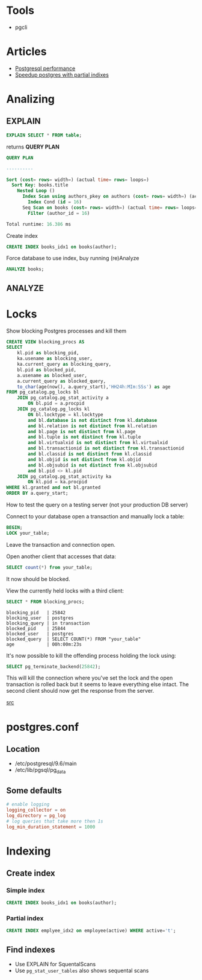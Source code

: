 #+TITLE Postgres related stuff
* Tools
+ pgcli
* Articles
+ [[http://www.revsys.com/writings/postgresql-performance.html][Postgresql performance]]
+ [[https://blog.heapanalytics.com/speeding-up-postgresql-queries-with-partial-indexes/][Speedup postgres with partial indixes]]
* Analizing
** EXPLAIN
#+BEGIN_SRC sql
EXPLAIN SELECT * FROM table;
#+END_SRC
returns *QUERY PLAN*
#+BEGIN_SRC sql
QUERY PLAN

----------

Sort (cost= rows= width=) (actual time= rows= loops=)
  Sort Key: books.title
    Nested Loop ()
      Index Scan using authors_pkey on authors (cost= rows= width=) (actual time= rows= loops=)
        Index Cond (id = 16)
      Seq Scan on books (cost= rows= width=) (actual time= rows= loops=)
        Filter (author_id = 16)

Total runtime: 16.386 ms
#+END_SRC
Create index
#+BEGIN_SRC sql
CREATE INDEX books_idx1 on books(author);
#+END_SRC
Force database to use index, buy running (re)Analyze
#+BEGIN_SRC sql
ANALYZE books;
#+END_SRC
** ANALYZE
* Locks
Show blocking Postgres processes and kill them

#+BEGIN_SRC sql
CREATE VIEW blocking_procs AS
SELECT 
    kl.pid as blocking_pid,
    ka.usename as blocking_user,
    ka.current_query as blocking_query,
    bl.pid as blocked_pid,
    a.usename as blocked_user, 
    a.current_query as blocked_query, 
    to_char(age(now(), a.query_start),'HH24h:MIm:SSs') as age
FROM pg_catalog.pg_locks bl
    JOIN pg_catalog.pg_stat_activity a 
        ON bl.pid = a.procpid
    JOIN pg_catalog.pg_locks kl 
        ON bl.locktype = kl.locktype
        and bl.database is not distinct from kl.database
        and bl.relation is not distinct from kl.relation
        and bl.page is not distinct from kl.page
        and bl.tuple is not distinct from kl.tuple
        and bl.virtualxid is not distinct from kl.virtualxid
        and bl.transactionid is not distinct from kl.transactionid
        and bl.classid is not distinct from kl.classid
        and bl.objid is not distinct from kl.objid
        and bl.objsubid is not distinct from kl.objsubid
        and bl.pid <> kl.pid 
    JOIN pg_catalog.pg_stat_activity ka 
        ON kl.pid = ka.procpid
WHERE kl.granted and not bl.granted
ORDER BY a.query_start;
#+END_SRC

How to test the query on a testing server (not your production DB server)

Connect to your database open a transaction and manually lock a table:

#+BEGIN_SRC sql
BEGIN;
LOCK your_table;
#+END_SRC

Leave the transaction and connection open.

Open another client that accesses that data:

#+BEGIN_SRC sql
SELECT count(*) from your_table;
#+END_SRC

It now should be blocked.

View the currently held locks with a third client:

#+BEGIN_SRC sql
SELECT * FROM blocking_procs;
#+END_SRC

#+BEGIN_SRC example
blocking_pid   | 25842
blocking_user  | postgres
blocking_query | in transaction
blocked_pid    | 25844
blocked_user   | postgres
blocked_query  | SELECT COUNT(*) FROM "your_table"
age            | 00h:00m:23s
#+END_SRC

It's now possible to kill the offending process holding the lock using:

#+BEGIN_SRC sql
SELECT pg_terminate_backend(25842);
#+END_SRC

This will kill the connection where you've set the lock and the open transaction is rolled back but it seems to leave everything else intact. The second client should now get the response from the server.

[[http://ghostwritten-insomnia.blogspot.ru/2013/04/show-blocking-postgres-processes-and.html][src]]
* postgres.conf
** Location
+ /etc/postgresql/9.6/main
+ /etc/lib/pgsql/pg_data
** Some defaults
#+BEGIN_SRC conf
# enable logging
logging_collector = on
log_directory = pg_log
# log queries that take more then 1s
log_min_duration_statement = 1000
#+END_SRC
* Indexing
** Create index
*** Simple index
#+BEGIN_SRC sql
CREATE INDEX books_idx1 on books(author);
#+END_SRC
*** Partial index
#+BEGIN_SRC sql
CREATE INDEX emplyee_idx2 on employee(active) WHERE active='t';
#+END_SRC
** Find indexes
+ Use EXPLAIN for SquentalScans
+ Use =pg_stat_user_tables= also shows sequental scans
